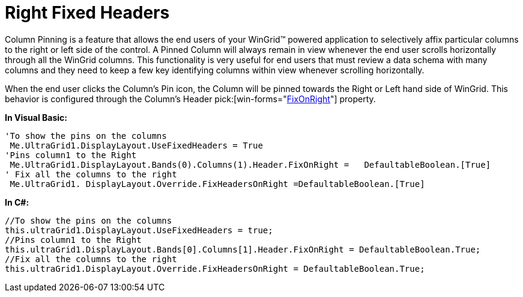 ﻿////

|metadata|
{
    "name": "wingrid-right-fixed-headers",
    "controlName": ["WinGrid"],
    "tags": ["Grids","How Do I","Layouts"],
    "guid": "{ED1E91BF-3BA6-417E-890C-F3CF0E3E1472}",  
    "buildFlags": [],
    "createdOn": "0001-01-01T00:00:00Z"
}
|metadata|
////

= Right Fixed Headers

Column Pinning is a feature that allows the end users of your WinGrid™ powered application to selectively affix particular columns to the right or left side of the control. A Pinned Column will always remain in view whenever the end user scrolls horizontally through all the WinGrid columns. This functionality is very useful for end users that must review a data schema with many columns and they need to keep a few key identifying columns within view whenever scrolling horizontally.

When the end user clicks the Column’s Pin icon, the Column will be pinned towards the Right or Left hand side of WinGrid. This behavior is configured through the Column’s Header  pick:[win-forms="link:{ApiPlatform}win.ultrawingrid{ApiVersion}~infragistics.win.ultrawingrid.ultragridcolumn~header.html[FixOnRight]"]  property.

*In Visual Basic:*

----
'To show the pins on the columns 
 Me.UltraGrid1.DisplayLayout.UseFixedHeaders = True
'Pins column1 to the Right 
 Me.UltraGrid1.DisplayLayout.Bands(0).Columns(1).Header.FixOnRight =   DefaultableBoolean.[True]
' Fix all the columns to the right
 Me.UltraGrid1. DisplayLayout.Override.FixHeadersOnRight =DefaultableBoolean.[True]
----

*In C#:*

----
//To show the pins on the columns
this.ultraGrid1.DisplayLayout.UseFixedHeaders = true;
//Pins column1 to the Right 
this.ultraGrid1.DisplayLayout.Bands[0].Columns[1].Header.FixOnRight = DefaultableBoolean.True;
//Fix all the columns to the right
this.ultraGrid1.DisplayLayout.Override.FixHeadersOnRight = DefaultableBoolean.True;
----